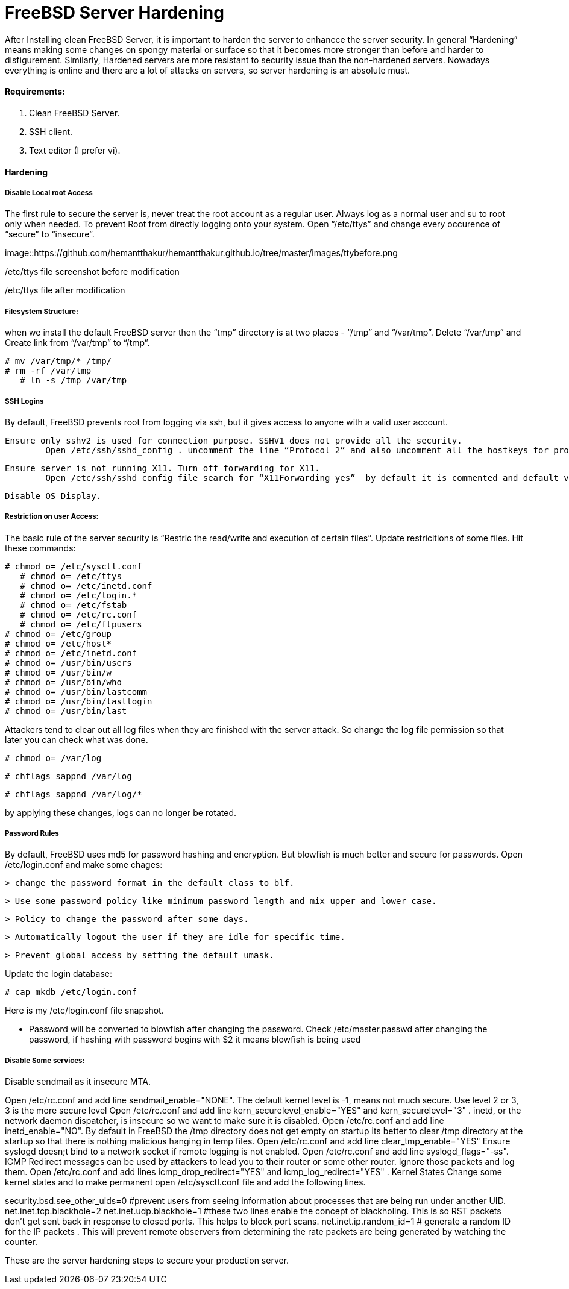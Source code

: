 = FreeBSD Server Hardening
:hp-tags: FreeBSD Server Hardening, server hardening


After Installing clean FreeBSD Server, it is important to harden the server to enhancce the server security.
In general “Hardening”  means making some changes on spongy material or surface so that it becomes more  stronger than before and harder to disfigurement. Similarly, Hardened servers are more resistant to security issue than the non-hardened servers.
Nowadays everything is online and there are a lot of attacks on servers, so server hardening is an absolute must.

==== Requirements:

1.  Clean FreeBSD Server.
2.  SSH client.
3.  Text editor (I prefer vi).

==== Hardening

===== Disable Local root Access

The first rule to secure the server is, never treat the root account as a regular user.  Always log as a   normal user and su to root only when needed. To prevent Root from directly logging onto your system.
Open “/etc/ttys”  and change every occurence of “secure” to “insecure”.


image::https://github.com/hemantthakur/hemantthakur.github.io/tree/master/images/ttybefore.png

/etc/ttys file screenshot before modification

			 







/etc/ttys file after modification
								



===== Filesystem Structure:

when we install the default FreeBSD server then the “tmp” directory is at two places - “/tmp” and “/var/tmp”.  Delete “/var/tmp” and Create link from “/var/tmp” to “/tmp”.
   

	# mv /var/tmp/* /tmp/
	# rm -rf /var/tmp
    # ln -s /tmp /var/tmp
        

===== SSH Logins


By default, FreeBSD prevents root from logging  via ssh, but it gives  access to anyone  with a valid user account.


	Ensure only sshv2 is used for connection purpose. SSHV1 does not provide all the security.
    	Open /etc/ssh/sshd_config . uncomment the line “Protocol 2” and also uncomment all the hostkeys for protocol version 2.
        
    Ensure server is not running X11. Turn off forwarding for X11.
    	Open /etc/ssh/sshd_config file search for “X11Forwarding yes”  by default it is commented and default value is “yes”, uncomment the line and change value  to “no”.
        
    Disable OS Display.

===== Restriction on user Access:

The basic rule of the server security is “Restric the read/write and execution of certain files”. Update restricitions of some files. Hit these commands:

	# chmod o= /etc/sysctl.conf
    # chmod o= /etc/ttys
    # chmod o= /etc/inetd.conf	
    # chmod o= /etc/login.*	
    # chmod o= /etc/fstab	
    # chmod o= /etc/rc.conf	
    # chmod o= /etc/ftpusers    
	# chmod o= /etc/group    
	# chmod o= /etc/host*    
	# chmod o= /etc/inetd.conf    
	# chmod o= /usr/bin/users    
	# chmod o= /usr/bin/w    
	# chmod o= /usr/bin/who    
	# chmod o= /usr/bin/lastcomm    
	# chmod o= /usr/bin/lastlogin    
	# chmod o= /usr/bin/last
    
		
Attackers tend to clear out all log files when they are finished with the server attack. So change the log file permission so that later you can check what was done.

	# chmod o= /var/log
    
	# chflags sappnd /var/log
    
	# chflags sappnd /var/log/*
    
by applying these changes, logs can no longer be rotated.

===== Password Rules

By default, FreeBSD uses md5 for password hashing and encryption. But blowfish is much better and secure for passwords.
Open /etc/login.conf and make some chages:

	> change the password format in the default class to blf.
    
	> Use some password policy like minimum password length and mix upper and lower case.
    
	> Policy to change the password after some days.
    
	> Automatically logout the user if they are idle for specific time.
    
	> Prevent global access by setting the default umask.
    

Update the login database:

	# cap_mkdb /etc/login.conf



Here is my /etc/login.conf file snapshot.



* Password will be converted to blowfish after changing the password. Check /etc/master.passwd after changing the password, if hashing with password begins with $2 it means blowfish is being used



===== Disable Some services:

Disable sendmail as it insecure MTA.

Open /etc/rc.conf  and add line sendmail_enable="NONE". 
 The default kernel level is -1, means not much secure. Use level 2 or 3, 3 is the more secure level
Open /etc/rc.conf  and add line kern_securelevel_enable="YES" and kern_securelevel="3" .
inetd, or the network daemon dispatcher, is insecure so we want to make sure it is disabled.
Open /etc/rc.conf  and add line inetd_enable="NO".
By default in FreeBSD the /tmp directory does not get empty on startup its better to clear /tmp directory at the startup so that there is nothing malicious hanging in temp files.
Open /etc/rc.conf  and add line clear_tmp_enable="YES"
Ensure  syslogd doesn;t bind to a network socket if remote logging is not enabled.
Open /etc/rc.conf and add line syslogd_flags="-ss".
ICMP Redirect messages can be used by attackers to lead you to their router or some other router. Ignore those packets and log them.
Open /etc/rc.conf and add lines icmp_drop_redirect="YES"  and icmp_log_redirect="YES" .
Kernel States
Change some kernel states and to make permanent open /etc/sysctl.conf  file and add the following lines. 



security.bsd.see_other_uids=0   #prevent users from seeing information about processes that are being run under another UID.
net.inet.tcp.blackhole=2
net.inet.udp.blackhole=1 #these two lines enable the concept of blackholing. This is so RST packets don’t get sent back in response to closed ports. This helps to block port scans.
net.inet.ip.random_id=1     # generate a random ID for the IP packets . This will prevent remote observers from determining the rate packets are being generated by watching the counter.

These are the server hardening steps to secure your production server.
